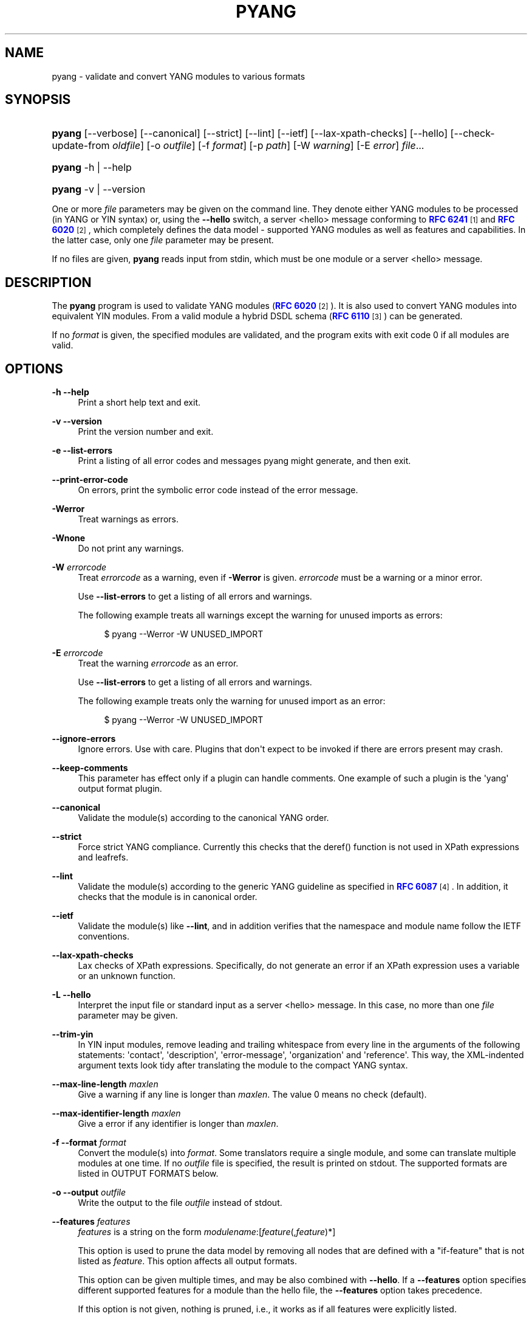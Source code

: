 '\" t
.\"     Title: pyang
.\"    Author: Martin Björklund <mbj@tail-f.com>
.\" Generator: DocBook XSL Stylesheets v1.78.1 <http://docbook.sf.net/>
.\"      Date: 2015-10-06
.\"    Manual: pyang manual
.\"    Source: pyang-1.6
.\"  Language: English
.\"
.TH "PYANG" "1" "2015\-10\-06" "pyang\-1\&.6" "pyang manual"
.\" -----------------------------------------------------------------
.\" * Define some portability stuff
.\" -----------------------------------------------------------------
.\" ~~~~~~~~~~~~~~~~~~~~~~~~~~~~~~~~~~~~~~~~~~~~~~~~~~~~~~~~~~~~~~~~~
.\" http://bugs.debian.org/507673
.\" http://lists.gnu.org/archive/html/groff/2009-02/msg00013.html
.\" ~~~~~~~~~~~~~~~~~~~~~~~~~~~~~~~~~~~~~~~~~~~~~~~~~~~~~~~~~~~~~~~~~
.ie \n(.g .ds Aq \(aq
.el       .ds Aq '
.\" -----------------------------------------------------------------
.\" * set default formatting
.\" -----------------------------------------------------------------
.\" disable hyphenation
.nh
.\" disable justification (adjust text to left margin only)
.ad l
.\" -----------------------------------------------------------------
.\" * MAIN CONTENT STARTS HERE *
.\" -----------------------------------------------------------------
.SH "NAME"
pyang \- validate and convert YANG modules to various formats
.SH "SYNOPSIS"
.HP \w'\fBpyang\fR\ 'u
\fBpyang\fR [\-\-verbose] [\-\-canonical] [\-\-strict] [\-\-lint] [\-\-ietf] [\-\-lax\-xpath\-checks] [\-\-hello] [\-\-check\-update\-from\ \fIoldfile\fR] [\-o\ \fIoutfile\fR] [\-f\ \fIformat\fR] [\-p\ \fIpath\fR] [\-W\ \fIwarning\fR] [\-E\ \fIerror\fR] \fIfile\fR...
.HP \w'\fBpyang\fR\ 'u
\fBpyang\fR \-h | \-\-help 
.HP \w'\fBpyang\fR\ 'u
\fBpyang\fR \-v | \-\-version 
.PP
One or more
\fIfile\fR
parameters may be given on the command line\&. They denote either YANG modules to be processed (in YANG or YIN syntax) or, using the
\fB\-\-hello\fR
switch, a server <hello> message conforming to
\m[blue]\fBRFC 6241\fR\m[]\&\s-2\u[1]\d\s+2
and
\m[blue]\fBRFC 6020\fR\m[]\&\s-2\u[2]\d\s+2, which completely defines the data model \- supported YANG modules as well as features and capabilities\&. In the latter case, only one
\fIfile\fR
parameter may be present\&.
.PP
If no files are given,
\fBpyang\fR
reads input from stdin, which must be one module or a server <hello> message\&.
.SH "DESCRIPTION"
.PP
The
\fBpyang\fR
program is used to validate YANG modules (\m[blue]\fBRFC 6020\fR\m[]\&\s-2\u[2]\d\s+2)\&. It is also used to convert YANG modules into equivalent YIN modules\&. From a valid module a hybrid DSDL schema (\m[blue]\fBRFC 6110\fR\m[]\&\s-2\u[3]\d\s+2) can be generated\&.
.PP
If no
\fIformat\fR
is given, the specified modules are validated, and the program exits with exit code 0 if all modules are valid\&.
.SH "OPTIONS"
.PP
\fB\-h\fR \fB\-\-help\fR
.RS 4
Print a short help text and exit\&.
.RE
.PP
\fB\-v\fR \fB\-\-version\fR
.RS 4
Print the version number and exit\&.
.RE
.PP
\fB\-e\fR \fB\-\-list\-errors\fR
.RS 4
Print a listing of all error codes and messages pyang might generate, and then exit\&.
.RE
.PP
\fB\-\-print\-error\-code\fR
.RS 4
On errors, print the symbolic error code instead of the error message\&.
.RE
.PP
\fB\-Werror\fR
.RS 4
Treat warnings as errors\&.
.RE
.PP
\fB\-Wnone\fR
.RS 4
Do not print any warnings\&.
.RE
.PP
\fB\-W\fR \fIerrorcode\fR
.RS 4
Treat
\fIerrorcode\fR
as a warning, even if
\fB\-Werror\fR
is given\&.
\fIerrorcode\fR
must be a warning or a minor error\&.
.sp
Use
\fB\-\-list\-errors\fR
to get a listing of all errors and warnings\&.
.sp
The following example treats all warnings except the warning for unused imports as errors:
.sp
.if n \{\
.RS 4
.\}
.nf
$ pyang \-\-Werror \-W UNUSED_IMPORT
.fi
.if n \{\
.RE
.\}
.RE
.PP
\fB\-E\fR \fIerrorcode\fR
.RS 4
Treat the warning
\fIerrorcode\fR
as an error\&.
.sp
Use
\fB\-\-list\-errors\fR
to get a listing of all errors and warnings\&.
.sp
The following example treats only the warning for unused import as an error:
.sp
.if n \{\
.RS 4
.\}
.nf
$ pyang \-\-Werror \-W UNUSED_IMPORT
.fi
.if n \{\
.RE
.\}
.RE
.PP
\fB\-\-ignore\-errors\fR
.RS 4
Ignore errors\&. Use with care\&. Plugins that don\*(Aqt expect to be invoked if there are errors present may crash\&.
.RE
.PP
\fB\-\-keep\-comments\fR
.RS 4
This parameter has effect only if a plugin can handle comments\&. One example of such a plugin is the \*(Aqyang\*(Aq output format plugin\&.
.RE
.PP
\fB\-\-canonical\fR
.RS 4
Validate the module(s) according to the canonical YANG order\&.
.RE
.PP
\fB\-\-strict\fR
.RS 4
Force strict YANG compliance\&. Currently this checks that the deref() function is not used in XPath expressions and leafrefs\&.
.RE
.PP
\fB\-\-lint\fR
.RS 4
Validate the module(s) according to the generic YANG guideline as specified in
\m[blue]\fBRFC 6087\fR\m[]\&\s-2\u[4]\d\s+2\&. In addition, it checks that the module is in canonical order\&.
.RE
.PP
\fB\-\-ietf\fR
.RS 4
Validate the module(s) like
\fB\-\-lint\fR, and in addition verifies that the namespace and module name follow the IETF conventions\&.
.RE
.PP
\fB\-\-lax\-xpath\-checks\fR
.RS 4
Lax checks of XPath expressions\&. Specifically, do not generate an error if an XPath expression uses a variable or an unknown function\&.
.RE
.PP
\fB\-L\fR \fB\-\-hello\fR
.RS 4
Interpret the input file or standard input as a server <hello> message\&. In this case, no more than one
\fIfile\fR
parameter may be given\&.
.RE
.PP
\fB\-\-trim\-yin\fR
.RS 4
In YIN input modules, remove leading and trailing whitespace from every line in the arguments of the following statements: \*(Aqcontact\*(Aq, \*(Aqdescription\*(Aq, \*(Aqerror\-message\*(Aq, \*(Aqorganization\*(Aq and \*(Aqreference\*(Aq\&. This way, the XML\-indented argument texts look tidy after translating the module to the compact YANG syntax\&.
.RE
.PP
\fB\-\-max\-line\-length\fR \fImaxlen\fR
.RS 4
Give a warning if any line is longer than
\fImaxlen\fR\&. The value 0 means no check (default)\&.
.RE
.PP
\fB\-\-max\-identifier\-length\fR \fImaxlen\fR
.RS 4
Give a error if any identifier is longer than
\fImaxlen\fR\&.
.RE
.PP
\fB\-f\fR \fB\-\-format\fR \fIformat\fR
.RS 4
Convert the module(s) into
\fIformat\fR\&. Some translators require a single module, and some can translate multiple modules at one time\&. If no
\fIoutfile\fR
file is specified, the result is printed on stdout\&. The supported formats are listed in
OUTPUT FORMATS
below\&.
.RE
.PP
\fB\-o\fR \fB\-\-output\fR \fIoutfile\fR
.RS 4
Write the output to the file
\fIoutfile\fR
instead of stdout\&.
.RE
.PP
\fB\-\-features\fR \fIfeatures\fR
.RS 4
\fIfeatures\fR
is a string on the form
\fImodulename\fR:[\fIfeature\fR(,\fIfeature\fR)*]
.sp
This option is used to prune the data model by removing all nodes that are defined with a "if\-feature" that is not listed as
\fIfeature\fR\&. This option affects all output formats\&.
.sp
This option can be given multiple times, and may be also combined with
\fB\-\-hello\fR\&. If a
\fB\-\-features\fR
option specifies different supported features for a module than the hello file, the
\fB\-\-features\fR
option takes precedence\&.
.sp
If this option is not given, nothing is pruned, i\&.e\&., it works as if all features were explicitly listed\&.
.sp
For example, to view the tree output for a module with all if\-feature\*(Aqd nodes removed, do:
.sp
.if n \{\
.RS 4
.\}
.nf
$ pyang \-f tree \-\-features mymod: mymod\&.yang
.fi
.if n \{\
.RE
.\}
.RE
.PP
\fB\-\-deviation\-module\fR \fIfile\fR
.RS 4
This option is used to apply the deviations defined in
\fIfile\fR\&. This option affects all output formats\&.
.sp
This option can be given multiple times\&.
.sp
For example, to view the tree output for a module with some deviations applied, do:
.sp
.if n \{\
.RS 4
.\}
.nf
$ pyang \-f tree \-\-deviation\-module mymod\-devs\&.yang mymod\&.yang
.fi
.if n \{\
.RE
.\}
.RE
.PP
\fB\-p\fR \fB\-\-path\fR \fIpath\fR
.RS 4
\fIpath\fR
is a colon (:) separated list of directories to search for imported modules\&. This option may be given multiple times\&.
.sp
By default, all directories (except "\&.") found in the path are recursively scanned for modules\&. This behavior can be disabled by giving the option
\fB\-\-no\-path\-recurse\fR\&.
.sp
The following directories are always added to the search path:
.sp
.RS 4
.ie n \{\
\h'-04' 1.\h'+01'\c
.\}
.el \{\
.sp -1
.IP "  1." 4.2
.\}
current directory
.RE
.sp
.RS 4
.ie n \{\
\h'-04' 2.\h'+01'\c
.\}
.el \{\
.sp -1
.IP "  2." 4.2
.\}
\fB$YANG_MODPATH\fR
.RE
.sp
.RS 4
.ie n \{\
\h'-04' 3.\h'+01'\c
.\}
.el \{\
.sp -1
.IP "  3." 4.2
.\}
\fB$HOME\fR/yang/modules
.RE
.sp
.RS 4
.ie n \{\
\h'-04' 4.\h'+01'\c
.\}
.el \{\
.sp -1
.IP "  4." 4.2
.\}
\fB$YANG_INSTALL\fR/yang/modules
OR if
\fB$YANG_INSTALL\fR
is unset
<the default installation directory>/yang/modules
(on Unix systems:
/usr/share/yang/modules)
.RE
.RE
.PP
\fB\-\-no\-path\-recurse\fR
.RS 4
If this parameter is given, directories in the search path are not recursively scanned for modules\&.
.RE
.PP
\fB\-\-plugindir\fR \fIplugindir\fR
.RS 4
Load all YANG plugins found in the directory
\fIplugindir\fR\&. This option may be given multiple times\&.
.sp
list of directories to search for pyang plugins\&. The following directories are always added to the search path:
.sp
.RS 4
.ie n \{\
\h'-04' 1.\h'+01'\c
.\}
.el \{\
.sp -1
.IP "  1." 4.2
.\}
pyang/plugins
from where pyang is installed
.RE
.sp
.RS 4
.ie n \{\
\h'-04' 2.\h'+01'\c
.\}
.el \{\
.sp -1
.IP "  2." 4.2
.\}
\fB$PYANG_PLUGINPATH\fR
.RE
.RE
.PP
\fB\-\-check\-update\-from\fR \fIoldfile\fR
.RS 4
Checks that a new revision of a module follows the update rules given in
\m[blue]\fBRFC 6020\fR\m[]\&\s-2\u[2]\d\s+2\&.
\fIoldfile\fR
is the old module and
\fIfile\fR
is the new version of the module\&.
.sp
If the old module imports or includes any modules or submodules, it is important that the the old versions of these modules and submodules are found\&. By default, the directory where
\fIoldfile\fR
is found is used as the only directory in the search path for old modules\&. Use the option
\fB\-\-check\-update\-from\-path\fR
to control this path\&.
.RE
.PP
\fB\-P\fR \fB\-\-check\-update\-from\-path\fR \fIoldpath\fR
.RS 4
\fIoldpath\fR
is a colon (:) separated list of directories to search for imported modules\&. This option may be given multiple times\&.
.RE
.PP
\fIfile\&.\&.\&.\fR
.RS 4
These are the names of the files containing the modules to be validated, or the module to be converted\&.
.RE
.SH "OUTPUT FORMATS"
.PP
Installed
\fBpyang\fR
plugins may define their own options, or add new formats to the
\fB\-f\fR
option\&. These options and formats are listed in
\fBpyang \-h\fR\&.
.PP
\fIcapability\fR
.RS 4
Capability URIs for each module of the data model\&.
.RE
.PP
\fIdepend\fR
.RS 4
Makefile dependency rule for the module\&.
.RE
.PP
\fIdsdl\fR
.RS 4
Hybrid DSDL schema, see
\m[blue]\fBRFC 6110\fR\m[]\&\s-2\u[3]\d\s+2\&.
.RE
.PP
\fIhypertree\fR
.RS 4
Hyperbolic tree navigator that can be displayed by
\fBtreebolic\fR\&.
.RE
.PP
\fIjsonxsl\fR
.RS 4
XSLT stylesheet for transforming XML instance documents to JSON\&.
.RE
.PP
\fIjstree\fR
.RS 4
HTML/JavaScript tree navigator\&.
.RE
.PP
\fIjtox\fR
.RS 4
Driver file for transforming JSON instance documents to XML\&.
.RE
.PP
\fIname\fR
.RS 4
Module name, and the name of the main module for a submodule\&.
.RE
.PP
\fIomni\fR
.RS 4
An applescript file that draws a diagram in
\fBOmniGraffle\fR\&.
.RE
.PP
\fIsample\-xml\-skeleton\fR
.RS 4
Skeleton of a sample XML instance document\&.
.RE
.PP
\fItree\fR
.RS 4
Tree structure of the module\&.
.RE
.PP
\fIuml\fR
.RS 4
UML file that can be read by
\fBplantuml\fR
to generate UML diagrams\&.
.RE
.PP
\fIxmi\fR
.RS 4
XMI file that can be imported by
\fBArgoUML\fR\&.
.RE
.PP
\fIyang\fR
.RS 4
Normal YANG syntax\&.
.RE
.PP
\fIyin\fR
.RS 4
The XML syntax of YANG\&.
.RE
.SH "LINT CHECKER"
.PP
The
\fIlint\fR
option validates that the module follows the generic conventions and rules given in
\m[blue]\fBRFC 6087\fR\m[]\&\s-2\u[4]\d\s+2\&. In addition, it checks that the module is in canonical order\&.
.PP
Options for the
\fIlint\fR
checker:
.PP
\fB\-\-lint\-namespace\-prefix\fR \fIprefix\fR
.RS 4
Validate that the module\*(Aqs namespace is on the form: "<prefix><modulename>"\&.
.RE
.PP
\fB\-\-lint\-modulename\-prefix\fR \fIprefix\fR
.RS 4
Validate that the module\*(Aqs name starts with
\fIprefix\fR\&.
.RE
.SH "CAPABILITY OUTPUT"
.PP
The
\fIcapability\fR
output prints a capability URL for each module of the input data model, taking into account features and deviations, as described in section 5\&.6\&.4 of
\m[blue]\fBRFC\ \&6020\fR\m[]\&\s-2\u[2]\d\s+2\&.
.PP
Options for the
\fIcapability\fR
output format:
.PP
\fB\-\-capability\-entity\fR
.RS 4
Write ampersands in the output as XML entities ("&amp;")\&.
.RE
.SH "DEPEND OUTPUT"
.PP
The
\fIdepend\fR
output generates a Makefile dependency rule for files based on a YANG module\&. This is useful if files are generated from the module\&. For example, suppose a \&.c file is generated from each YANG module\&. If the YANG module imports other modules, or includes submodules, the \&.c file needs to be regenerated if any of the imported or included modules change\&. Such a dependency rule can be generated like this:
.sp
.if n \{\
.RS 4
.\}
.nf
$ pyang \-f depend \-\-depend\-target mymod\&.c \e
      \-\-depend\-extension \&.yang mymod\&.yang
      mymod\&.c : ietf\-yang\-types\&.yang my\-types\&.yang
.fi
.if n \{\
.RE
.\}
.PP
Options for the
\fIdepend\fR
output format:
.PP
\fB\-\-depend\-target\fR
.RS 4
Makefile rule target\&. Default is the module name\&.
.RE
.PP
\fB\-\-depend\-extension\fR
.RS 4
YANG module file name extension\&. Default is no extension\&.
.RE
.PP
\fB\-\-depend\-no\-submodules\fR
.RS 4
Do not generate dependencies for included submodules\&.
.RE
.PP
\fB\-\-depend\-from\-submodules\fR
.RS 4
Generate dependencies taken from all included submodules\&.
.RE
.PP
\fB\-\-depend\-recurse\fR
.RS 4
Recurse into imported modules and generate dependencies for their imported modules etc\&.
.RE
.PP
\fB\-\-depend\-include\-path\fR
.RS 4
Include file path in the prerequisites\&. Note that if no
\fB\-\-depend\-extension\fR
has been given, the prerequisite is the filename as found, i\&.e\&., ending in "\&.yang" or "\&.yin"\&.
.RE
.PP
\fB\-\-depend\-ignore\-module\fR
.RS 4
Name of YANG module or submodule to ignore in the prerequisites\&. This option can be given multiple times\&.
.RE
.SH "DSDL OUTPUT"
.PP
The
\fIdsdl\fR
output takes a data model consisting of one or more YANG modules and generates a hybrid DSDL schema as described in
\m[blue]\fBRFC 6110\fR\m[]\&\s-2\u[3]\d\s+2\&. The hybrid schema is primarily intended as an interim product used by
\fByang2dsdl\fR(1)\&.
.PP
The
\fIdsdl\fR
plugin also supports metadata annotations, if they are defined and used as described in
\m[blue]\fBdraft\-lhotka\-netmod\-yang\-metadata\fR\m[]\&\s-2\u[5]\d\s+2\&.
.PP
Options for the
\fIdsdl\fR
output format:
.PP
\fB\-\-dsdl\-no\-documentation\fR
.RS 4
Do not print documentation annotations
.RE
.PP
\fB\-\-dsdl\-no\-dublin\-core\fR
.RS 4
Do not print Dublin Core metadata terms
.RE
.PP
\fB\-\-dsdl\-record\-defs\fR
.RS 4
Record translations of all top\-level typedefs and groupings in the output schema, even if they are not used\&. This is useful for translating library modules\&.
.RE
.SH "HYPERTREE OUTPUT"
.PP
The
\fIhypertree\fR
output generates a hyperbolic YANG browser\&. The generated xml file can be imported to
\fBtreebolic\fR
(http://treebolic\&.sourceforge\&.net/en/)\&.
.PP
Color coding in the tree:
.sp
.RS 4
.ie n \{\
\h'-04'\(bu\h'+03'\c
.\}
.el \{\
.sp -1
.IP \(bu 2.3
.\}
Light green node background : config = True
.RE
.sp
.RS 4
.ie n \{\
\h'-04'\(bu\h'+03'\c
.\}
.el \{\
.sp -1
.IP \(bu 2.3
.\}
Light yellow node background : config = False
.RE
.sp
.RS 4
.ie n \{\
\h'-04'\(bu\h'+03'\c
.\}
.el \{\
.sp -1
.IP \(bu 2.3
.\}
Red node foreground : mandatory = True
.RE
.sp
.RS 4
.ie n \{\
\h'-04'\(bu\h'+03'\c
.\}
.el \{\
.sp -1
.IP \(bu 2.3
.\}
White leaf node background : index
.RE
.sp
.RS 4
.ie n \{\
\h'-04'\(bu\h'+03'\c
.\}
.el \{\
.sp -1
.IP \(bu 2.3
.\}
Orange foreground : presence container
.RE
.PP
The xml file references an images folder that needs to exist in the same folder as the generated file\&. This is installed as share/yang/images in the pyang installation directory\&. The easiest way is to symlink to this directory\&.
.PP
\fBpyang \-f hypertree model\&.yang \-o model\&.xml\fR
.PP
Prepare a HTML file that links to the generated XMI file:
.sp
.if n \{\
.RS 4
.\}
.nf
        <applet code="treebolic\&.applet\&.Treebolic\&.class"
        archive="TreebolicAppletDom\&.jar"
        id="Treebolic" width="100%" height="100%">
        <param name="doc" value="model\&.xml">
        </applet>
      
.fi
.if n \{\
.RE
.\}
.PP
hypertree output specific option:
.PP
\fB\-\-hypertree\-help\fR
.RS 4
Print help on hypertree usage and exit\&.
.RE
.PP
\fB\-\-xmi\-no\-assoc\-names\fR
.RS 4
Do not print association names\&. ArgoUML has no way of hiding the association name and the diagram gets cluttered\&.
.RE
.SH "JSONXSL OUTPUT"
.PP
The
\fIjsonxsl\fR
output generates an XSLT 1\&.0 stylesheet that can be used for transforming an XML instance document into JSON text as specified in
\m[blue]\fBdraft\-ietf\-netmod\-yang\-json\fR\m[]\&\s-2\u[6]\d\s+2\&. The XML document must be a valid instance of the data model which is specified as one or more input YANG modules on the command line (or via a <hello> message, see the
\fB\-\-hello\fR
option)\&.
.PP
The
\fIjsonxsl\fR
plugin also converts metadata annotations, if they are defined and used as described in
\m[blue]\fBdraft\-lhotka\-netmod\-yang\-metadata\fR\m[]\&\s-2\u[5]\d\s+2\&.
.PP
The data tree(s) must be wrapped at least in either <nc:data> or <nc:config> element, where "nc" is the namespace prefix for the standard NETCONF URI "urn:ietf:params:xml:ns:netconf:base:1\&.0", or the XML instance document has to be a complete NETCONF RPC request/reply or notification\&. Translation of RPCs and notifications defined by the data model is also supported\&.
.PP
The generated stylesheet accepts the following parameters that modify its behaviour:
.sp
.RS 4
.ie n \{\
\h'-04'\(bu\h'+03'\c
.\}
.el \{\
.sp -1
.IP \(bu 2.3
.\}
\fIcompact\fR: setting this parameter to 1 results in a compact representation of the JSON text, i\&.e\&. without any whitespace\&. The default is 0 which means that the JSON output is pretty\-printed\&.
.RE
.sp
.RS 4
.ie n \{\
\h'-04'\(bu\h'+03'\c
.\}
.el \{\
.sp -1
.IP \(bu 2.3
.\}
\fIind\-step\fR: indentation step, i\&.e\&. the number of spaces to use for each level\&. The default value is 2 spaces\&. Note that this setting is only useful for pretty\-printed output (compact=0)\&.
.RE
.PP
The stylesheet also includes the file
jsonxsl\-templates\&.xsl
which is a part of
\fBpyang\fR
distribution\&.
.SH "JSTREE OUTPUT"
.PP
The
\fIjstree\fR
output grenerates an HTML/JavaScript page that presents a tree\-navigator to the given YANG module(s)\&.
.PP
jstree output specific option:
.PP
\fB\-\-jstree\-no\-path\fR
.RS 4
Do not include paths in the output\&. This option makes the page less wide\&.
.RE
.SH "JTOX OUTPUT"
.PP
The
\fIjtox\fR
output generates a driver file which can be used as one of the inputs to
\fBjson2xml\fR
for transforming a JSON document to XML as specified in
\m[blue]\fBdraft\-ietf\-netmod\-yang\-json\fR\m[]\&\s-2\u[6]\d\s+2\&.
.PP
The
\fIjtox\fR
output itself is a JSON document containing a concise representation of the data model which is specified as one or more input YANG modules on the command line (or via a <hello> message, see the
\fB\-\-hello\fR
option)\&.
.PP
See
\fBjson2xml\fR
manual page for more information\&.
.SH "OMNI OUTPUT"
.PP
The plugin generates an applescript file that draws a diagram in OmniGraffle\&. Requires OmniGraffle 6\&. Usage:
.sp .if n \{\ .RS 4 .\} .nf $ pyang \-f omni foo\&.yang \-o foo\&.scpt $ osascript foo\&.scpt .fi .if n \{\ .RE .\}
.PP
omni output specific option:
.PP
\fB\-\-omni\-path\fR \fIpath\fR
.RS 4
Subtree to print\&. The
\fIpath\fR
is a slash ("/") separated path to a subtree to print\&. For example "/nacm/groups"\&.
.RE
.SH "NAME OUTPUT"
.PP
The
\fIname\fR
output prints the name of each module in the input data model\&. For submodules, it also shows the name of the main module to which the submodule belongs\&.
.SH "SAMPLE-XML-SKELETON OUTPUT"
.PP
The
\fIsample\-xml\-skeleton\fR
output generates an XML instance document with sample elements for all nodes in the data model, according to the following rules:
.sp
.RS 4
.ie n \{\
\h'-04'\(bu\h'+03'\c
.\}
.el \{\
.sp -1
.IP \(bu 2.3
.\}
An element is present for every leaf, container or anyxml\&.
.RE
.sp
.RS 4
.ie n \{\
\h'-04'\(bu\h'+03'\c
.\}
.el \{\
.sp -1
.IP \(bu 2.3
.\}
At least one element is present for every leaf\-list or list\&. The number of entries in the sample is min(1, min\-elements)\&.
.RE
.sp
.RS 4
.ie n \{\
\h'-04'\(bu\h'+03'\c
.\}
.el \{\
.sp -1
.IP \(bu 2.3
.\}
For a choice node, sample element(s) are present for each case\&.
.RE
.sp
.RS 4
.ie n \{\
\h'-04'\(bu\h'+03'\c
.\}
.el \{\
.sp -1
.IP \(bu 2.3
.\}
Leaf, leaf\-list and anyxml elements are empty (but see the
\fB\-\-sample\-xml\-skeleton\-defaults\fR
option below)\&.
.RE
.PP
Note that the output document will most likely be invalid and needs manual editing\&.
.PP
Options specific to the
\fIsample\-xml\-skeleton\fR
output format:
.PP
\fB\-\-sample\-xml\-skeleton\-doctype=\fR\fB\fItype\fR\fR
.RS 4
Type of the sample XML document\&. Supported values for
\fItype\fR
are
data
(default) and
config\&. This option determines the document element of the output XML document (<data> or <config> in the NETCONF namespace) and also affects the contents: for
config, only data nodes representing configuration are included\&.
.RE
.PP
\fB\-\-sample\-xml\-skeleton\-defaults\fR
.RS 4
Add leaf elements with defined defaults to the output with their default value\&. Without this option, the default elements are omitted\&.
.RE
.PP
\fB\-\-sample\-xml\-skeleton\-annotations\fR
.RS 4
Add XML comments to the sample documents with hints about expected contents, for example types of leaf nodes, permitted number of list entries etc\&.
.RE
.SH "TREE OUTPUT"
.PP
The
\fItree\fR
output prints the resulting schema tree from one or more modules\&. Use
\fBpyang \-\-tree\-help\fR
to print a description on the symbols used by this format\&.
.PP
Tree output specific options:
.PP
\fB\-\-tree\-help\fR
.RS 4
Print help on symbols used in the tree output and exit\&.
.RE
.PP
\fB\-\-tree\-depth\fR \fIdepth\fR
.RS 4
Levels of the tree to print\&.
.RE
.PP
\fB\-\-tree\-path\fR \fIpath\fR
.RS 4
Subtree to print\&. The
\fIpath\fR
is a slash ("/") separated path to a subtree to print\&. For example "/nacm/groups"\&.
.RE
.SH "UML OUTPUT"
.PP
The
\fIuml\fR
output prints an output that can be used as input\-file to
\fBplantuml\fR
(http://plantuml\&.sourceforge\&.net) in order to generate a UML diagram\&. Note that it requires
\fBgraphviz\fR
(http://www\&.graphviz\&.org/)\&.
.PP
For large diagrams you may need to increase the Java heap\-size by the \-XmxSIZEm option, to java\&. For example:
\fBjava \-Xmx1024m \-jar plantuml\&.jar \&.\&.\&.\&.\fR
.PP
Options for the
\fIUML\fR
output format:
.PP
\fB\-\-uml\-classes\-only\fR
.RS 4
Generate UML with classes only, no attributes
.RE
.PP
\fB\-\-uml\-split\-pages=\fR\fB\fIlayout\fR\fR
.RS 4
Generate UML output split into pages, NxN, example 2x2\&. One \&.png file per page will be rendered\&.
.RE
.PP
\fB\-\-uml\-output\-directory=\fR\fB\fIdirectory\fR\fR
.RS 4
Put the generated \&.png files(s) in the specified output directory\&. Default is "img/"
.RE
.PP
\fB\-\-uml\-title=\fR\fB\fItitle\fR\fR
.RS 4
Set the title of the generated UML diagram, (default is YANG module name)\&.
.RE
.PP
\fB\-\-uml\-header=\fR\fB\fIheader\fR\fR
.RS 4
Set the header of the generated UML diagram\&.
.RE
.PP
\fB\-\-uml\-footer=\fR\fB\fIfooter\fR\fR
.RS 4
Set the footer of the generated UML diagram\&.
.RE
.PP
\fB\-\-uml\-long\-identifers\fR
.RS 4
Use complete YANG schema identifiers for UML class names\&.
.RE
.PP
\fB\-\-uml\-no=\fR\fB\fIarglist\fR\fR
.RS 4
This option suppresses specified arguments in the generated UML diagram\&. Valid arguments are: uses, leafref, identity, identityref, typedef, annotation, import, circles, stereotypes\&. Annotation suppresses YANG constructs rendered as annotations, examples module info, config statements for containers\&. Example \-\-uml\-no=circles,stereotypes,typedef,import
.RE
.PP
\fB\-\-uml\-truncate=\fR\fB\fIelemlist\fR\fR
.RS 4
Leafref attributes and augment elements can have long paths making the classes too wide\&. This option will only show the tail of the path\&. Example \-\-uml\-truncate=augment,leafref\&.
.RE
.PP
\fB\-\-uml\-inline\-groupings\fR
.RS 4
Render the diagram with groupings inlined\&.
.RE
.PP
\fB\-\-uml\-inline\-augments\fR
.RS 4
Render the diagram with augments inlined\&.
.RE
.PP
\fB\-\-uml\-max\-enums=\fR\fB\fInumber\fR\fR
.RS 4
Maximum of enum items rendered\&.
.RE
.PP
\fB\-\-uml\-filter\-file=\fR\fB\fIfile\fR\fR
.RS 4
NOT IMPLEMENTED: Only paths in the filter file will be included in the diagram\&. A default filter file is generated by option \-\-filter\&.
.RE
.SH "XMI OUTPUT"
.PP
The
\fIxmi\fR
output prints an XMI file that can be imported by ArgUML http://argouml\&.tigris\&.org/\&.
.PP
Drag all classes to the diagram area in ArgoUML and use the Arrange\-Layout menu\&.
.PP
XMI output specific option:
.SH "YANG OUTPUT"
.PP
Options for the
\fIyang\fR
output format:
.PP
\fB\-\-yang\-canonical\fR
.RS 4
Generate all statements in the canonical order\&.
.RE
.PP
\fB\-\-yang\-remove\-unused\-imports\fR
.RS 4
Remove unused import statements from the output\&.
.RE
.SH "YIN OUTPUT"
.PP
Options for the
\fIyin\fR
output format:
.PP
\fB\-\-yin\-canonical\fR
.RS 4
Generate all statements in the canonical order\&.
.RE
.PP
\fB\-\-yin\-pretty\-strings\fR
.RS 4
Pretty print strings, i\&.e\&. print with extra whitespace in the string\&. This is not strictly correct, since the whitespace is significant within the strings in XML, but the output is more readable\&.
.RE
.SH "YANG EXTENSIONS"
.PP
This section describes XPath functions that can be used in "must", "when", or "path" expressions in YANG modules, in addition to the core XPath 1\&.0 functions\&.
.PP
\fBpyang\fR
can be instructed to reject the usage of these functions with the parameter
\fI\-\-strict\fR\&.
.PP
\fBFunction:\fR\fInode\-set\fR\fBderef\fR(\fInode\-set\fR)
.PP
The
\fBderef\fR
function follows the reference defined by the first node in document order in the argument node\-set, and returns the nodes it refers to\&.
.PP
If the first argument node is an
\fBinstance\-identifier\fR, the function returns a node\-set that contains the single node that the instance identifier refers to, if it exists\&. If no such node exists, an empty node\-set is returned\&.
.PP
If the first argument node is a
\fBleafref\fR, the function returns a node\-set that contains the nodes that the leafref refers to\&.
.PP
If the first argument node is of any other type, an empty node\-set is returned\&.
.PP
The following example shows how a leafref can be written with and without the
\fBderef\fR
function:
.sp
.if n \{\
.RS 4
.\}
.nf
/* without deref */

leaf my\-ip {
  type leafref {
    path "/server/ip";
  }
}
leaf my\-port {
  type leafref {
    path "/server[ip = current()/\&.\&./my\-ip]/port";
  }
}

/* with deref */

leaf my\-ip {
  type leafref {
    path "/server/ip";
  }
}
leaf my\-port {
  type leafref {
    path "deref(\&.\&./my\-ip)/\&.\&./port";
  }
}
      
.fi
.if n \{\
.RE
.\}
.SH "EXAMPLE"
.PP
The following example validates the standard YANG modules with derived types:
.sp
.if n \{\
.RS 4
.\}
.nf
$ pyang ietf\-yang\-types\&.yang ietf\-inet\-types\&.yang
.fi
.if n \{\
.RE
.\}
.PP
The following example converts the ietf\-yang\-types module into YIN:
.sp
.if n \{\
.RS 4
.\}
.nf
$ pyang \-f yin \-o ietf\-yang\-types\&.yin ietf\-yang\-types\&.yang
.fi
.if n \{\
.RE
.\}
.PP
The following example converts the ietf\-netconf\-monitoring module into a UML diagram:
.sp
.if n \{\
.RS 4
.\}
.nf
        $ pyang \-f uml ietf\-netconf\-monitoring\&.yang > \e
        ietf\-netconf\-monitoring\&.uml
        $ java \-jar plantuml\&.jar ietf\-netconf\-monitoring\&.uml
        $ open img/ietf\-netconf\-monitoring\&.png
      
.fi
.if n \{\
.RE
.\}
.SH "ENVIRONMENT VARIABLES"
.PP
pyang searches for referred modules in the colon (:) separated path defined by the environment variable
\fB$YANG_MODPATH\fR
and in the directory
\fB$YANG_INSTALL\fR/yang/modules\&.
.PP
pyang searches for plugins in the colon (:) separated path defined by the environment variable
\fB$PYANG_PLUGINDIR\fR\&.
.SH "BUGS"
.sp
.RS 4
.ie n \{\
\h'-04' 1.\h'+01'\c
.\}
.el \{\
.sp -1
.IP "  1." 4.2
.\}
The XPath arguments for the
\fImust\fR
and
\fIwhen\fR
statements are checked only for basic syntax errors\&.
.RE
.SH "AUTHORS"
.PP
\fBMartin Björklund\fR <\&mbj@tail\-f\&.com\&>
.br
Tail\-f Systems
.RS 4
.RE
.PP
\fBLadislav Lhotka\fR <\&lhotka@nic\&.cz\&>
.br
CZ\&.NIC
.RS 4
.RE
.PP
\fBStefan Wallin\fR <\&stefan@tail\-f\&.com\&>
.br
Tail\-f Systems
.RS 4
.RE
.SH "NOTES"
.IP " 1." 4
RFC 6241
.RS 4
\%http://tools.ietf.org/html/rfc6241
.RE
.IP " 2." 4
RFC 6020
.RS 4
\%http://tools.ietf.org/html/rfc6020
.RE
.IP " 3." 4
RFC 6110
.RS 4
\%http://tools.ietf.org/html/rfc6110
.RE
.IP " 4." 4
RFC 6087
.RS 4
\%http://tools.ietf.org/html/rfc6087
.RE
.IP " 5." 4
draft-lhotka-netmod-yang-metadata
.RS 4
\%https://tools.ietf.org/html/draft-lhotka-netmod-yang-metadata
.RE
.IP " 6." 4
draft-ietf-netmod-yang-json
.RS 4
\%http://tools.ietf.org/html/draft-ietf-netmod-yang-json
.RE
